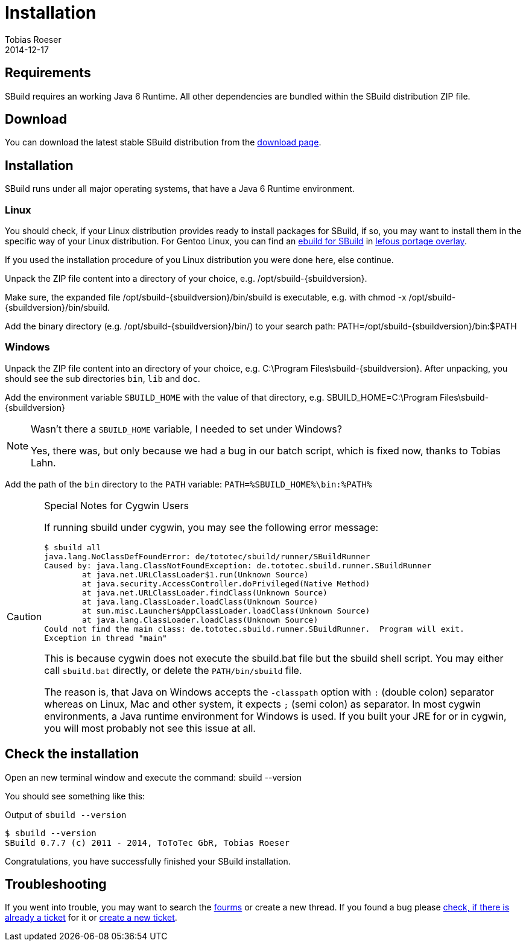 = Installation
:author: Tobias Roeser
:revdate: 2014-12-17
:sbuildversion: 0.7.7

== Requirements

SBuild requires an working Java 6 Runtime. All other dependencies are bundled within the SBuild distribution ZIP file.

== Download

You can download the latest stable SBuild distribution from the http://sbuild.org/download[download page].

== Installation

SBuild runs under all major operating systems, that have a Java 6 Runtime environment.

=== Linux

You should check, if your Linux distribution provides ready to install packages for SBuild,
if so, you may want to install them in the specific way of your Linux distribution.
For Gentoo Linux, you can find an https://github.com/lefou/lefous_portage_overlay/tree/master/dev-java/sbuild-bin[ebuild for SBuild]
in https://github.com/lefou/lefous_portage_overlay[lefous portage overlay].

If you used the installation procedure of you Linux distribution you were done here, else continue.

Unpack the ZIP file content into a directory of your choice, e.g. +/opt/sbuild-{sbuildversion}+.

Make sure, the expanded file +/opt/sbuild-{sbuildversion}/bin/sbuild+ is executable, e.g. with +chmod -x /opt/sbuild-{sbuildversion}/bin/sbuild+.

Add the binary directory (e.g. +/opt/sbuild-{sbuildversion}/bin/+) to your search path: +PATH=/opt/sbuild-{sbuildversion}/bin:$PATH+


=== Windows

Unpack the ZIP file content into an directory of your choice, e.g. +C:\Program Files\sbuild-{sbuildversion}+.
After unpacking, you should see the sub directories `bin`, `lib` and `doc`.

Add the environment variable `SBUILD_HOME` with the value of that directory, e.g. +SBUILD_HOME=C:\Program Files\sbuild-{sbuildversion}+

[NOTE]
.Wasn't there a `SBUILD_HOME` variable, I needed to set under Windows?
====
Yes, there was, but only because we had a bug in our batch script, which is fixed now, thanks to Tobias Lahn.
====


Add the path of the `bin` directory to the `PATH` variable: `PATH=%SBUILD_HOME%\bin:%PATH%`

[CAUTION]
.Special Notes for Cygwin Users
====
If running sbuild under cygwin, you may see the following error message:

----
$ sbuild all
java.lang.NoClassDefFoundError: de/tototec/sbuild/runner/SBuildRunner
Caused by: java.lang.ClassNotFoundException: de.tototec.sbuild.runner.SBuildRunner
        at java.net.URLClassLoader$1.run(Unknown Source)
        at java.security.AccessController.doPrivileged(Native Method)
        at java.net.URLClassLoader.findClass(Unknown Source)
        at java.lang.ClassLoader.loadClass(Unknown Source)
        at sun.misc.Launcher$AppClassLoader.loadClass(Unknown Source)
        at java.lang.ClassLoader.loadClass(Unknown Source)
Could not find the main class: de.tototec.sbuild.runner.SBuildRunner.  Program will exit.
Exception in thread "main"
----

This is because cygwin does not execute the +sbuild.bat+ file but the +sbuild+ shell script.
You may either call `sbuild.bat` directly, or delete the `PATH/bin/sbuild` file.

The reason is, that Java on Windows accepts the `-classpath` option with `:` (double colon) separator whereas on Linux, Mac and other system, it expects `;` (semi colon) as separator.
In most cygwin environments, a Java runtime environment for Windows is used.
If you built your JRE for or in cygwin, you will most probably not see this issue at all.
====



== Check the installation

Open an new terminal window and execute the command: +sbuild --version+

You should see something like this:

.Output of `sbuild --version`
[subs="attributes"]
----
$ sbuild --version
SBuild {sbuildversion} (c) 2011 - 2014, ToToTec GbR, Tobias Roeser
----


Congratulations, you have successfully finished your SBuild installation.

== Troubleshooting

// TODO: no longer forums but mailing lists
If you went into trouble, you may want to search the https://sbuild.tototec.de/sbuild/projects/sbuild/boards[fourms] or create a new thread.
If you found a bug please https://sbuild.tototec.de/sbuild/projects/sbuild/issues[check, if there is already a ticket] for it or https://sbuild.tototec.de/sbuild/projects/sbuild/issues/new[create a new ticket].

